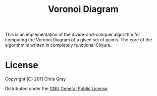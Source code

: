 #+TITLE: Voronoi Diagram

This is an implementation of the divide-and-conquer algorithm for
computing the Voronoi Diagram of a given set of points.  The core of
the algorithm is written in completely functional Clojure.


* License

  Copyright (C) 2011 Chris Gray

  Distributed under the [[http://www.gnu.org/licenses/gpl-3.0.txt][GNU General Public License]].
